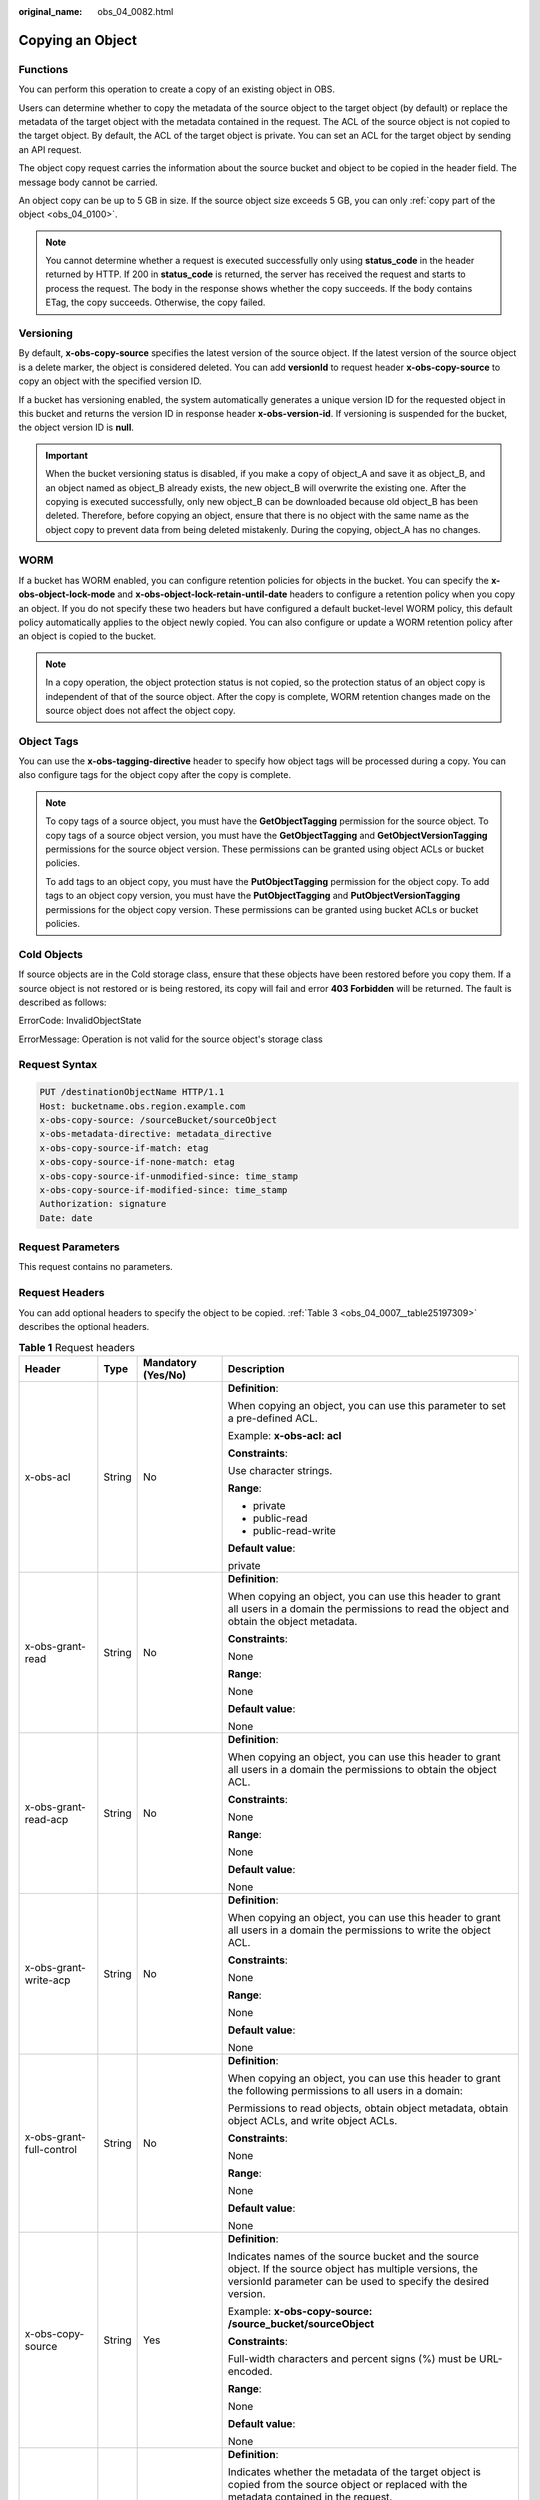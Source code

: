 :original_name: obs_04_0082.html

.. _obs_04_0082:

Copying an Object
=================

Functions
---------

You can perform this operation to create a copy of an existing object in OBS.

Users can determine whether to copy the metadata of the source object to the target object (by default) or replace the metadata of the target object with the metadata contained in the request. The ACL of the source object is not copied to the target object. By default, the ACL of the target object is private. You can set an ACL for the target object by sending an API request.

The object copy request carries the information about the source bucket and object to be copied in the header field. The message body cannot be carried.

An object copy can be up to 5 GB in size. If the source object size exceeds 5 GB, you can only :ref:`copy part of the object <obs_04_0100>`.

.. note::

   You cannot determine whether a request is executed successfully only using **status_code** in the header returned by HTTP. If 200 in **status_code** is returned, the server has received the request and starts to process the request. The body in the response shows whether the copy succeeds. If the body contains ETag, the copy succeeds. Otherwise, the copy failed.

Versioning
----------

By default, **x-obs-copy-source** specifies the latest version of the source object. If the latest version of the source object is a delete marker, the object is considered deleted. You can add **versionId** to request header **x-obs-copy-source** to copy an object with the specified version ID.

If a bucket has versioning enabled, the system automatically generates a unique version ID for the requested object in this bucket and returns the version ID in response header **x-obs-version-id**. If versioning is suspended for the bucket, the object version ID is **null**.

.. important::

   When the bucket versioning status is disabled, if you make a copy of object_A and save it as object_B, and an object named as object_B already exists, the new object_B will overwrite the existing one. After the copying is executed successfully, only new object_B can be downloaded because old object_B has been deleted. Therefore, before copying an object, ensure that there is no object with the same name as the object copy to prevent data from being deleted mistakenly. During the copying, object_A has no changes.

WORM
----

If a bucket has WORM enabled, you can configure retention policies for objects in the bucket. You can specify the **x-obs-object-lock-mode** and **x-obs-object-lock-retain-until-date** headers to configure a retention policy when you copy an object. If you do not specify these two headers but have configured a default bucket-level WORM policy, this default policy automatically applies to the object newly copied. You can also configure or update a WORM retention policy after an object is copied to the bucket.

.. note::

   In a copy operation, the object protection status is not copied, so the protection status of an object copy is independent of that of the source object. After the copy is complete, WORM retention changes made on the source object does not affect the object copy.

Object Tags
-----------

You can use the **x-obs-tagging-directive** header to specify how object tags will be processed during a copy. You can also configure tags for the object copy after the copy is complete.

.. note::

   To copy tags of a source object, you must have the **GetObjectTagging** permission for the source object. To copy tags of a source object version, you must have the **GetObjectTagging** and **GetObjectVersionTagging** permissions for the source object version. These permissions can be granted using object ACLs or bucket policies.

   To add tags to an object copy, you must have the **PutObjectTagging** permission for the object copy. To add tags to an object copy version, you must have the **PutObjectTagging** and **PutObjectVersionTagging** permissions for the object copy version. These permissions can be granted using bucket ACLs or bucket policies.

Cold Objects
------------

If source objects are in the Cold storage class, ensure that these objects have been restored before you copy them. If a source object is not restored or is being restored, its copy will fail and error **403 Forbidden** will be returned. The fault is described as follows:

ErrorCode: InvalidObjectState

ErrorMessage: Operation is not valid for the source object's storage class

Request Syntax
--------------

.. code-block:: text

   PUT /destinationObjectName HTTP/1.1
   Host: bucketname.obs.region.example.com
   x-obs-copy-source: /sourceBucket/sourceObject
   x-obs-metadata-directive: metadata_directive
   x-obs-copy-source-if-match: etag
   x-obs-copy-source-if-none-match: etag
   x-obs-copy-source-if-unmodified-since: time_stamp
   x-obs-copy-source-if-modified-since: time_stamp
   Authorization: signature
   Date: date

Request Parameters
------------------

This request contains no parameters.

Request Headers
---------------

You can add optional headers to specify the object to be copied. :ref:`Table 3 <obs_04_0007__table25197309>` describes the optional headers.

.. table:: **Table 1** Request headers

   +---------------------------------------+-----------------+--------------------------------------------------------------------------+--------------------------------------------------------------------------------------------------------------------------------------------------------------------------------------------------------------------------------------------------------------------------------------------------------------------+
   | Header                                | Type            | Mandatory (Yes/No)                                                       | Description                                                                                                                                                                                                                                                                                                        |
   +=======================================+=================+==========================================================================+====================================================================================================================================================================================================================================================================================================================+
   | x-obs-acl                             | String          | No                                                                       | **Definition**:                                                                                                                                                                                                                                                                                                    |
   |                                       |                 |                                                                          |                                                                                                                                                                                                                                                                                                                    |
   |                                       |                 |                                                                          | When copying an object, you can use this parameter to set a pre-defined ACL.                                                                                                                                                                                                                                       |
   |                                       |                 |                                                                          |                                                                                                                                                                                                                                                                                                                    |
   |                                       |                 |                                                                          | Example: **x-obs-acl: acl**                                                                                                                                                                                                                                                                                        |
   |                                       |                 |                                                                          |                                                                                                                                                                                                                                                                                                                    |
   |                                       |                 |                                                                          | **Constraints**:                                                                                                                                                                                                                                                                                                   |
   |                                       |                 |                                                                          |                                                                                                                                                                                                                                                                                                                    |
   |                                       |                 |                                                                          | Use character strings.                                                                                                                                                                                                                                                                                             |
   |                                       |                 |                                                                          |                                                                                                                                                                                                                                                                                                                    |
   |                                       |                 |                                                                          | **Range**:                                                                                                                                                                                                                                                                                                         |
   |                                       |                 |                                                                          |                                                                                                                                                                                                                                                                                                                    |
   |                                       |                 |                                                                          | -  private                                                                                                                                                                                                                                                                                                         |
   |                                       |                 |                                                                          | -  public-read                                                                                                                                                                                                                                                                                                     |
   |                                       |                 |                                                                          | -  public-read-write                                                                                                                                                                                                                                                                                               |
   |                                       |                 |                                                                          |                                                                                                                                                                                                                                                                                                                    |
   |                                       |                 |                                                                          | **Default value**:                                                                                                                                                                                                                                                                                                 |
   |                                       |                 |                                                                          |                                                                                                                                                                                                                                                                                                                    |
   |                                       |                 |                                                                          | private                                                                                                                                                                                                                                                                                                            |
   +---------------------------------------+-----------------+--------------------------------------------------------------------------+--------------------------------------------------------------------------------------------------------------------------------------------------------------------------------------------------------------------------------------------------------------------------------------------------------------------+
   | x-obs-grant-read                      | String          | No                                                                       | **Definition**:                                                                                                                                                                                                                                                                                                    |
   |                                       |                 |                                                                          |                                                                                                                                                                                                                                                                                                                    |
   |                                       |                 |                                                                          | When copying an object, you can use this header to grant all users in a domain the permissions to read the object and obtain the object metadata.                                                                                                                                                                  |
   |                                       |                 |                                                                          |                                                                                                                                                                                                                                                                                                                    |
   |                                       |                 |                                                                          | **Constraints**:                                                                                                                                                                                                                                                                                                   |
   |                                       |                 |                                                                          |                                                                                                                                                                                                                                                                                                                    |
   |                                       |                 |                                                                          | None                                                                                                                                                                                                                                                                                                               |
   |                                       |                 |                                                                          |                                                                                                                                                                                                                                                                                                                    |
   |                                       |                 |                                                                          | **Range**:                                                                                                                                                                                                                                                                                                         |
   |                                       |                 |                                                                          |                                                                                                                                                                                                                                                                                                                    |
   |                                       |                 |                                                                          | None                                                                                                                                                                                                                                                                                                               |
   |                                       |                 |                                                                          |                                                                                                                                                                                                                                                                                                                    |
   |                                       |                 |                                                                          | **Default value**:                                                                                                                                                                                                                                                                                                 |
   |                                       |                 |                                                                          |                                                                                                                                                                                                                                                                                                                    |
   |                                       |                 |                                                                          | None                                                                                                                                                                                                                                                                                                               |
   +---------------------------------------+-----------------+--------------------------------------------------------------------------+--------------------------------------------------------------------------------------------------------------------------------------------------------------------------------------------------------------------------------------------------------------------------------------------------------------------+
   | x-obs-grant-read-acp                  | String          | No                                                                       | **Definition**:                                                                                                                                                                                                                                                                                                    |
   |                                       |                 |                                                                          |                                                                                                                                                                                                                                                                                                                    |
   |                                       |                 |                                                                          | When copying an object, you can use this header to grant all users in a domain the permissions to obtain the object ACL.                                                                                                                                                                                           |
   |                                       |                 |                                                                          |                                                                                                                                                                                                                                                                                                                    |
   |                                       |                 |                                                                          | **Constraints**:                                                                                                                                                                                                                                                                                                   |
   |                                       |                 |                                                                          |                                                                                                                                                                                                                                                                                                                    |
   |                                       |                 |                                                                          | None                                                                                                                                                                                                                                                                                                               |
   |                                       |                 |                                                                          |                                                                                                                                                                                                                                                                                                                    |
   |                                       |                 |                                                                          | **Range**:                                                                                                                                                                                                                                                                                                         |
   |                                       |                 |                                                                          |                                                                                                                                                                                                                                                                                                                    |
   |                                       |                 |                                                                          | None                                                                                                                                                                                                                                                                                                               |
   |                                       |                 |                                                                          |                                                                                                                                                                                                                                                                                                                    |
   |                                       |                 |                                                                          | **Default value**:                                                                                                                                                                                                                                                                                                 |
   |                                       |                 |                                                                          |                                                                                                                                                                                                                                                                                                                    |
   |                                       |                 |                                                                          | None                                                                                                                                                                                                                                                                                                               |
   +---------------------------------------+-----------------+--------------------------------------------------------------------------+--------------------------------------------------------------------------------------------------------------------------------------------------------------------------------------------------------------------------------------------------------------------------------------------------------------------+
   | x-obs-grant-write-acp                 | String          | No                                                                       | **Definition**:                                                                                                                                                                                                                                                                                                    |
   |                                       |                 |                                                                          |                                                                                                                                                                                                                                                                                                                    |
   |                                       |                 |                                                                          | When copying an object, you can use this header to grant all users in a domain the permissions to write the object ACL.                                                                                                                                                                                            |
   |                                       |                 |                                                                          |                                                                                                                                                                                                                                                                                                                    |
   |                                       |                 |                                                                          | **Constraints**:                                                                                                                                                                                                                                                                                                   |
   |                                       |                 |                                                                          |                                                                                                                                                                                                                                                                                                                    |
   |                                       |                 |                                                                          | None                                                                                                                                                                                                                                                                                                               |
   |                                       |                 |                                                                          |                                                                                                                                                                                                                                                                                                                    |
   |                                       |                 |                                                                          | **Range**:                                                                                                                                                                                                                                                                                                         |
   |                                       |                 |                                                                          |                                                                                                                                                                                                                                                                                                                    |
   |                                       |                 |                                                                          | None                                                                                                                                                                                                                                                                                                               |
   |                                       |                 |                                                                          |                                                                                                                                                                                                                                                                                                                    |
   |                                       |                 |                                                                          | **Default value**:                                                                                                                                                                                                                                                                                                 |
   |                                       |                 |                                                                          |                                                                                                                                                                                                                                                                                                                    |
   |                                       |                 |                                                                          | None                                                                                                                                                                                                                                                                                                               |
   +---------------------------------------+-----------------+--------------------------------------------------------------------------+--------------------------------------------------------------------------------------------------------------------------------------------------------------------------------------------------------------------------------------------------------------------------------------------------------------------+
   | x-obs-grant-full-control              | String          | No                                                                       | **Definition**:                                                                                                                                                                                                                                                                                                    |
   |                                       |                 |                                                                          |                                                                                                                                                                                                                                                                                                                    |
   |                                       |                 |                                                                          | When copying an object, you can use this header to grant the following permissions to all users in a domain:                                                                                                                                                                                                       |
   |                                       |                 |                                                                          |                                                                                                                                                                                                                                                                                                                    |
   |                                       |                 |                                                                          | Permissions to read objects, obtain object metadata, obtain object ACLs, and write object ACLs.                                                                                                                                                                                                                    |
   |                                       |                 |                                                                          |                                                                                                                                                                                                                                                                                                                    |
   |                                       |                 |                                                                          | **Constraints**:                                                                                                                                                                                                                                                                                                   |
   |                                       |                 |                                                                          |                                                                                                                                                                                                                                                                                                                    |
   |                                       |                 |                                                                          | None                                                                                                                                                                                                                                                                                                               |
   |                                       |                 |                                                                          |                                                                                                                                                                                                                                                                                                                    |
   |                                       |                 |                                                                          | **Range**:                                                                                                                                                                                                                                                                                                         |
   |                                       |                 |                                                                          |                                                                                                                                                                                                                                                                                                                    |
   |                                       |                 |                                                                          | None                                                                                                                                                                                                                                                                                                               |
   |                                       |                 |                                                                          |                                                                                                                                                                                                                                                                                                                    |
   |                                       |                 |                                                                          | **Default value**:                                                                                                                                                                                                                                                                                                 |
   |                                       |                 |                                                                          |                                                                                                                                                                                                                                                                                                                    |
   |                                       |                 |                                                                          | None                                                                                                                                                                                                                                                                                                               |
   +---------------------------------------+-----------------+--------------------------------------------------------------------------+--------------------------------------------------------------------------------------------------------------------------------------------------------------------------------------------------------------------------------------------------------------------------------------------------------------------+
   | x-obs-copy-source                     | String          | Yes                                                                      | **Definition**:                                                                                                                                                                                                                                                                                                    |
   |                                       |                 |                                                                          |                                                                                                                                                                                                                                                                                                                    |
   |                                       |                 |                                                                          | Indicates names of the source bucket and the source object. If the source object has multiple versions, the versionId parameter can be used to specify the desired version.                                                                                                                                        |
   |                                       |                 |                                                                          |                                                                                                                                                                                                                                                                                                                    |
   |                                       |                 |                                                                          | Example: **x-obs-copy-source: /source_bucket/sourceObject**                                                                                                                                                                                                                                                        |
   |                                       |                 |                                                                          |                                                                                                                                                                                                                                                                                                                    |
   |                                       |                 |                                                                          | **Constraints**:                                                                                                                                                                                                                                                                                                   |
   |                                       |                 |                                                                          |                                                                                                                                                                                                                                                                                                                    |
   |                                       |                 |                                                                          | Full-width characters and percent signs (%) must be URL-encoded.                                                                                                                                                                                                                                                   |
   |                                       |                 |                                                                          |                                                                                                                                                                                                                                                                                                                    |
   |                                       |                 |                                                                          | **Range**:                                                                                                                                                                                                                                                                                                         |
   |                                       |                 |                                                                          |                                                                                                                                                                                                                                                                                                                    |
   |                                       |                 |                                                                          | None                                                                                                                                                                                                                                                                                                               |
   |                                       |                 |                                                                          |                                                                                                                                                                                                                                                                                                                    |
   |                                       |                 |                                                                          | **Default value**:                                                                                                                                                                                                                                                                                                 |
   |                                       |                 |                                                                          |                                                                                                                                                                                                                                                                                                                    |
   |                                       |                 |                                                                          | None                                                                                                                                                                                                                                                                                                               |
   +---------------------------------------+-----------------+--------------------------------------------------------------------------+--------------------------------------------------------------------------------------------------------------------------------------------------------------------------------------------------------------------------------------------------------------------------------------------------------------------+
   | x-obs-metadata-directive              | String          | No                                                                       | **Definition**:                                                                                                                                                                                                                                                                                                    |
   |                                       |                 |                                                                          |                                                                                                                                                                                                                                                                                                                    |
   |                                       |                 |                                                                          | Indicates whether the metadata of the target object is copied from the source object or replaced with the metadata contained in the request.                                                                                                                                                                       |
   |                                       |                 |                                                                          |                                                                                                                                                                                                                                                                                                                    |
   |                                       |                 |                                                                          | Example: **x-obs-metadata-directive: metadata_directive**                                                                                                                                                                                                                                                          |
   |                                       |                 |                                                                          |                                                                                                                                                                                                                                                                                                                    |
   |                                       |                 |                                                                          | **Constraints**:                                                                                                                                                                                                                                                                                                   |
   |                                       |                 |                                                                          |                                                                                                                                                                                                                                                                                                                    |
   |                                       |                 |                                                                          | Values other than **COPY** or **REPLACE** result in an immediate 400-based error response. If you need to modify the metadata (the same for both the source and target objects), this parameter must be set to **REPLACE**. Otherwise, the request is invalid and the server returns a 400 HTTP status code error. |
   |                                       |                 |                                                                          |                                                                                                                                                                                                                                                                                                                    |
   |                                       |                 |                                                                          | **Range**:                                                                                                                                                                                                                                                                                                         |
   |                                       |                 |                                                                          |                                                                                                                                                                                                                                                                                                                    |
   |                                       |                 |                                                                          | -  COPY                                                                                                                                                                                                                                                                                                            |
   |                                       |                 |                                                                          | -  REPLACE                                                                                                                                                                                                                                                                                                         |
   |                                       |                 |                                                                          |                                                                                                                                                                                                                                                                                                                    |
   |                                       |                 |                                                                          | **Default value**:                                                                                                                                                                                                                                                                                                 |
   |                                       |                 |                                                                          |                                                                                                                                                                                                                                                                                                                    |
   |                                       |                 |                                                                          | COPY                                                                                                                                                                                                                                                                                                               |
   +---------------------------------------+-----------------+--------------------------------------------------------------------------+--------------------------------------------------------------------------------------------------------------------------------------------------------------------------------------------------------------------------------------------------------------------------------------------------------------------+
   | x-obs-copy-source-if-match            | String          | No                                                                       | **Definition**:                                                                                                                                                                                                                                                                                                    |
   |                                       |                 |                                                                          |                                                                                                                                                                                                                                                                                                                    |
   |                                       |                 |                                                                          | Indicates that the source object is copied only if its ETag matches the one specified in this header. Otherwise, a 412 status code (failed precondition) is returned.                                                                                                                                              |
   |                                       |                 |                                                                          |                                                                                                                                                                                                                                                                                                                    |
   |                                       |                 |                                                                          | Example: **x-obs-copy-source-if-match: etag**                                                                                                                                                                                                                                                                      |
   |                                       |                 |                                                                          |                                                                                                                                                                                                                                                                                                                    |
   |                                       |                 |                                                                          | **Constraints**:                                                                                                                                                                                                                                                                                                   |
   |                                       |                 |                                                                          |                                                                                                                                                                                                                                                                                                                    |
   |                                       |                 |                                                                          | This parameter can be used with **x-obs-copy-source-if-unmodified-since** but cannot with other conditional copy headers.                                                                                                                                                                                          |
   |                                       |                 |                                                                          |                                                                                                                                                                                                                                                                                                                    |
   |                                       |                 |                                                                          | **Range**:                                                                                                                                                                                                                                                                                                         |
   |                                       |                 |                                                                          |                                                                                                                                                                                                                                                                                                                    |
   |                                       |                 |                                                                          | None                                                                                                                                                                                                                                                                                                               |
   |                                       |                 |                                                                          |                                                                                                                                                                                                                                                                                                                    |
   |                                       |                 |                                                                          | **Default value**:                                                                                                                                                                                                                                                                                                 |
   |                                       |                 |                                                                          |                                                                                                                                                                                                                                                                                                                    |
   |                                       |                 |                                                                          | None                                                                                                                                                                                                                                                                                                               |
   +---------------------------------------+-----------------+--------------------------------------------------------------------------+--------------------------------------------------------------------------------------------------------------------------------------------------------------------------------------------------------------------------------------------------------------------------------------------------------------------+
   | x-obs-copy-source-if-none-match       | String          | No                                                                       | **Definition**:                                                                                                                                                                                                                                                                                                    |
   |                                       |                 |                                                                          |                                                                                                                                                                                                                                                                                                                    |
   |                                       |                 |                                                                          | Indicates that the source object is copied only if its ETag does not match the one specified in this header. Otherwise, a 412 status code (failed precondition) is returned.                                                                                                                                       |
   |                                       |                 |                                                                          |                                                                                                                                                                                                                                                                                                                    |
   |                                       |                 |                                                                          | Example: **x-obs-copy-source-if-none-match: etag**                                                                                                                                                                                                                                                                 |
   |                                       |                 |                                                                          |                                                                                                                                                                                                                                                                                                                    |
   |                                       |                 |                                                                          | **Constraints**:                                                                                                                                                                                                                                                                                                   |
   |                                       |                 |                                                                          |                                                                                                                                                                                                                                                                                                                    |
   |                                       |                 |                                                                          | This parameter can be used with **x-obs-copy-source-if-modified-since** but cannot with other conditional copy headers.                                                                                                                                                                                            |
   |                                       |                 |                                                                          |                                                                                                                                                                                                                                                                                                                    |
   |                                       |                 |                                                                          | **Range**:                                                                                                                                                                                                                                                                                                         |
   |                                       |                 |                                                                          |                                                                                                                                                                                                                                                                                                                    |
   |                                       |                 |                                                                          | None                                                                                                                                                                                                                                                                                                               |
   |                                       |                 |                                                                          |                                                                                                                                                                                                                                                                                                                    |
   |                                       |                 |                                                                          | **Default value**:                                                                                                                                                                                                                                                                                                 |
   |                                       |                 |                                                                          |                                                                                                                                                                                                                                                                                                                    |
   |                                       |                 |                                                                          | None                                                                                                                                                                                                                                                                                                               |
   +---------------------------------------+-----------------+--------------------------------------------------------------------------+--------------------------------------------------------------------------------------------------------------------------------------------------------------------------------------------------------------------------------------------------------------------------------------------------------------------+
   | x-obs-copy-source-if-unmodified-since | String          | No                                                                       | **Definition**:                                                                                                                                                                                                                                                                                                    |
   |                                       |                 |                                                                          |                                                                                                                                                                                                                                                                                                                    |
   |                                       |                 |                                                                          | The source object is copied only if the source object has not been modified since the time specified by this parameter. Otherwise, a 412 status code (precondition failed) is returned.                                                                                                                            |
   |                                       |                 |                                                                          |                                                                                                                                                                                                                                                                                                                    |
   |                                       |                 |                                                                          | **Constraints**:                                                                                                                                                                                                                                                                                                   |
   |                                       |                 |                                                                          |                                                                                                                                                                                                                                                                                                                    |
   |                                       |                 |                                                                          | -  The time specified by this parameter cannot be later than the current server time (GMT time), or this parameter does not take effect.                                                                                                                                                                           |
   |                                       |                 |                                                                          |                                                                                                                                                                                                                                                                                                                    |
   |                                       |                 |                                                                          | -  This parameter can be used with **x-obs-copy-source-if-match** but cannot with other conditional copy parameters.                                                                                                                                                                                               |
   |                                       |                 |                                                                          |                                                                                                                                                                                                                                                                                                                    |
   |                                       |                 |                                                                          | -  Format: HTTP time string complying with the format specified at **http://www.ietf.org/rfc/rfc2616.txt**, which can be any of the following:                                                                                                                                                                     |
   |                                       |                 |                                                                          |                                                                                                                                                                                                                                                                                                                    |
   |                                       |                 |                                                                          |    #. **EEE, dd MMM yyyy HH:mm:ss z**                                                                                                                                                                                                                                                                              |
   |                                       |                 |                                                                          |    #. **EEEE, dd-MMM-yy HH:mm:ss z**                                                                                                                                                                                                                                                                               |
   |                                       |                 |                                                                          |    #. **EEE MMM dd HH:mm:ss yyyy**                                                                                                                                                                                                                                                                                 |
   |                                       |                 |                                                                          |                                                                                                                                                                                                                                                                                                                    |
   |                                       |                 |                                                                          |    Examples:                                                                                                                                                                                                                                                                                                       |
   |                                       |                 |                                                                          |                                                                                                                                                                                                                                                                                                                    |
   |                                       |                 |                                                                          |    #. **x-obs-copy-source-if-unmodified-since: Sun, 06 Nov 1994 08:49:37 GMT**                                                                                                                                                                                                                                     |
   |                                       |                 |                                                                          |    #. **x-obs-copy-source-if-unmodified-since: Sunday, 06-Nov-94 08:49:37 GMT**                                                                                                                                                                                                                                    |
   |                                       |                 |                                                                          |    #. **x-obs-copy-source-if-unmodified-since: Sun Nov 6 08:49:37 1994**                                                                                                                                                                                                                                           |
   |                                       |                 |                                                                          |                                                                                                                                                                                                                                                                                                                    |
   |                                       |                 |                                                                          | **Range**:                                                                                                                                                                                                                                                                                                         |
   |                                       |                 |                                                                          |                                                                                                                                                                                                                                                                                                                    |
   |                                       |                 |                                                                          | None                                                                                                                                                                                                                                                                                                               |
   |                                       |                 |                                                                          |                                                                                                                                                                                                                                                                                                                    |
   |                                       |                 |                                                                          | **Default value**:                                                                                                                                                                                                                                                                                                 |
   |                                       |                 |                                                                          |                                                                                                                                                                                                                                                                                                                    |
   |                                       |                 |                                                                          | None                                                                                                                                                                                                                                                                                                               |
   +---------------------------------------+-----------------+--------------------------------------------------------------------------+--------------------------------------------------------------------------------------------------------------------------------------------------------------------------------------------------------------------------------------------------------------------------------------------------------------------+
   | x-obs-copy-source-if-modified-since   | String          | No                                                                       | **Definition**:                                                                                                                                                                                                                                                                                                    |
   |                                       |                 |                                                                          |                                                                                                                                                                                                                                                                                                                    |
   |                                       |                 |                                                                          | The source object is copied only if the source object has been modified since the time specified by this parameter. Otherwise, a 412 status code (precondition failed) is returned.                                                                                                                                |
   |                                       |                 |                                                                          |                                                                                                                                                                                                                                                                                                                    |
   |                                       |                 |                                                                          | **Constraints**:                                                                                                                                                                                                                                                                                                   |
   |                                       |                 |                                                                          |                                                                                                                                                                                                                                                                                                                    |
   |                                       |                 |                                                                          | -  The time specified by this parameter cannot be later than the current server time (GMT time), or this parameter does not take effect.                                                                                                                                                                           |
   |                                       |                 |                                                                          |                                                                                                                                                                                                                                                                                                                    |
   |                                       |                 |                                                                          | -  This parameter can be used with **x-obs-copy-source-if-none-match** but cannot with other conditional copy parameters.                                                                                                                                                                                          |
   |                                       |                 |                                                                          |                                                                                                                                                                                                                                                                                                                    |
   |                                       |                 |                                                                          | -  Format: HTTP time string complying with the format specified at **http://www.ietf.org/rfc/rfc2616.txt**, which can be any of the following:                                                                                                                                                                     |
   |                                       |                 |                                                                          |                                                                                                                                                                                                                                                                                                                    |
   |                                       |                 |                                                                          |    #. **EEE, dd MMM yyyy HH:mm:ss z**                                                                                                                                                                                                                                                                              |
   |                                       |                 |                                                                          |    #. **EEEE, dd-MMM-yy HH:mm:ss z**                                                                                                                                                                                                                                                                               |
   |                                       |                 |                                                                          |    #. **EEE MMM dd HH:mm:ss yyyy**                                                                                                                                                                                                                                                                                 |
   |                                       |                 |                                                                          |                                                                                                                                                                                                                                                                                                                    |
   |                                       |                 |                                                                          |    Examples:                                                                                                                                                                                                                                                                                                       |
   |                                       |                 |                                                                          |                                                                                                                                                                                                                                                                                                                    |
   |                                       |                 |                                                                          |    #. x-obs-copy-source-if-modified-since: Sun, 06 Nov 1994 08:49:37 GMT                                                                                                                                                                                                                                           |
   |                                       |                 |                                                                          |    #. x-obs-copy-source-if-modified-since: Sunday, 06-Nov-94 08:49:37 GMT                                                                                                                                                                                                                                          |
   |                                       |                 |                                                                          |    #. x-obs-copy-source-if-modified-since: Sun Nov 6 08:49:37 1994                                                                                                                                                                                                                                                 |
   |                                       |                 |                                                                          |                                                                                                                                                                                                                                                                                                                    |
   |                                       |                 |                                                                          | **Range**:                                                                                                                                                                                                                                                                                                         |
   |                                       |                 |                                                                          |                                                                                                                                                                                                                                                                                                                    |
   |                                       |                 |                                                                          | None                                                                                                                                                                                                                                                                                                               |
   |                                       |                 |                                                                          |                                                                                                                                                                                                                                                                                                                    |
   |                                       |                 |                                                                          | **Default value**:                                                                                                                                                                                                                                                                                                 |
   |                                       |                 |                                                                          |                                                                                                                                                                                                                                                                                                                    |
   |                                       |                 |                                                                          | None                                                                                                                                                                                                                                                                                                               |
   +---------------------------------------+-----------------+--------------------------------------------------------------------------+--------------------------------------------------------------------------------------------------------------------------------------------------------------------------------------------------------------------------------------------------------------------------------------------------------------------+
   | x-obs-storage-class                   | String          | No                                                                       | **Definition**:                                                                                                                                                                                                                                                                                                    |
   |                                       |                 |                                                                          |                                                                                                                                                                                                                                                                                                                    |
   |                                       |                 |                                                                          | When copying an object, you can use this header to specify the storage class for the object. If you do not use this header, the object storage class is the default storage class of the destination bucket where the object is copied to.                                                                         |
   |                                       |                 |                                                                          |                                                                                                                                                                                                                                                                                                                    |
   |                                       |                 |                                                                          | Example: **x-obs-storage-class: STANDARD**                                                                                                                                                                                                                                                                         |
   |                                       |                 |                                                                          |                                                                                                                                                                                                                                                                                                                    |
   |                                       |                 |                                                                          | **Constraints**:                                                                                                                                                                                                                                                                                                   |
   |                                       |                 |                                                                          |                                                                                                                                                                                                                                                                                                                    |
   |                                       |                 |                                                                          | The value is case-sensitive.                                                                                                                                                                                                                                                                                       |
   |                                       |                 |                                                                          |                                                                                                                                                                                                                                                                                                                    |
   |                                       |                 |                                                                          | **Range**:                                                                                                                                                                                                                                                                                                         |
   |                                       |                 |                                                                          |                                                                                                                                                                                                                                                                                                                    |
   |                                       |                 |                                                                          | -  STANDARD                                                                                                                                                                                                                                                                                                        |
   |                                       |                 |                                                                          | -  WARM                                                                                                                                                                                                                                                                                                            |
   |                                       |                 |                                                                          | -  COLD                                                                                                                                                                                                                                                                                                            |
   |                                       |                 |                                                                          |                                                                                                                                                                                                                                                                                                                    |
   |                                       |                 |                                                                          | **Default value**:                                                                                                                                                                                                                                                                                                 |
   |                                       |                 |                                                                          |                                                                                                                                                                                                                                                                                                                    |
   |                                       |                 |                                                                          | By default, the storage class of the bucket is inherited.                                                                                                                                                                                                                                                          |
   +---------------------------------------+-----------------+--------------------------------------------------------------------------+--------------------------------------------------------------------------------------------------------------------------------------------------------------------------------------------------------------------------------------------------------------------------------------------------------------------+
   | x-obs-website-redirect-location       | String          | No                                                                       | **Definition**:                                                                                                                                                                                                                                                                                                    |
   |                                       |                 |                                                                          |                                                                                                                                                                                                                                                                                                                    |
   |                                       |                 |                                                                          | If a bucket is configured with the static website hosting function, it will redirect requests for this object to another object in the same bucket or to an external URL. OBS stores the value of this header in the object metadata.                                                                              |
   |                                       |                 |                                                                          |                                                                                                                                                                                                                                                                                                                    |
   |                                       |                 |                                                                          | **Constraints**:                                                                                                                                                                                                                                                                                                   |
   |                                       |                 |                                                                          |                                                                                                                                                                                                                                                                                                                    |
   |                                       |                 |                                                                          | The value must start with a slash (/), **http://**, or **https://** and cannot exceed 2K.                                                                                                                                                                                                                          |
   |                                       |                 |                                                                          |                                                                                                                                                                                                                                                                                                                    |
   |                                       |                 |                                                                          | **Range**:                                                                                                                                                                                                                                                                                                         |
   |                                       |                 |                                                                          |                                                                                                                                                                                                                                                                                                                    |
   |                                       |                 |                                                                          | None                                                                                                                                                                                                                                                                                                               |
   |                                       |                 |                                                                          |                                                                                                                                                                                                                                                                                                                    |
   |                                       |                 |                                                                          | **Default value**:                                                                                                                                                                                                                                                                                                 |
   |                                       |                 |                                                                          |                                                                                                                                                                                                                                                                                                                    |
   |                                       |                 |                                                                          | None                                                                                                                                                                                                                                                                                                               |
   +---------------------------------------+-----------------+--------------------------------------------------------------------------+--------------------------------------------------------------------------------------------------------------------------------------------------------------------------------------------------------------------------------------------------------------------------------------------------------------------+
   | success-action-redirect               | String          | No                                                                       | **Definition**:                                                                                                                                                                                                                                                                                                    |
   |                                       |                 |                                                                          |                                                                                                                                                                                                                                                                                                                    |
   |                                       |                 |                                                                          | The redirection address used when requests were successfully responded to.                                                                                                                                                                                                                                         |
   |                                       |                 |                                                                          |                                                                                                                                                                                                                                                                                                                    |
   |                                       |                 |                                                                          | -  If the value is valid and the request is successful, OBS returns status code 303. **Location** contains **success_action_redirect** as well as the bucket name, object name, and object ETag.                                                                                                                   |
   |                                       |                 |                                                                          | -  If this parameter value is invalid, OBS ignores this parameter. In such case, the **Location** header is the object address, and OBS returns the response code based on whether the operation succeeds or fails.                                                                                                |
   |                                       |                 |                                                                          |                                                                                                                                                                                                                                                                                                                    |
   |                                       |                 |                                                                          | **Constraints**:                                                                                                                                                                                                                                                                                                   |
   |                                       |                 |                                                                          |                                                                                                                                                                                                                                                                                                                    |
   |                                       |                 |                                                                          | The value must be a valid URL, for example, **http://**\ *domainname* or **https://**\ *domainname*.                                                                                                                                                                                                               |
   |                                       |                 |                                                                          |                                                                                                                                                                                                                                                                                                                    |
   |                                       |                 |                                                                          | **Range**:                                                                                                                                                                                                                                                                                                         |
   |                                       |                 |                                                                          |                                                                                                                                                                                                                                                                                                                    |
   |                                       |                 |                                                                          | URL                                                                                                                                                                                                                                                                                                                |
   |                                       |                 |                                                                          |                                                                                                                                                                                                                                                                                                                    |
   |                                       |                 |                                                                          | **Default value**:                                                                                                                                                                                                                                                                                                 |
   |                                       |                 |                                                                          |                                                                                                                                                                                                                                                                                                                    |
   |                                       |                 |                                                                          | None                                                                                                                                                                                                                                                                                                               |
   +---------------------------------------+-----------------+--------------------------------------------------------------------------+--------------------------------------------------------------------------------------------------------------------------------------------------------------------------------------------------------------------------------------------------------------------------------------------------------------------+
   | x-obs-tagging-directive               | String          | No                                                                       | **Definition**:                                                                                                                                                                                                                                                                                                    |
   |                                       |                 |                                                                          |                                                                                                                                                                                                                                                                                                                    |
   |                                       |                 |                                                                          | Used to specify how object tags are copied. If this header is not contained, tags are not copied from source objects to destination ones.                                                                                                                                                                          |
   |                                       |                 |                                                                          |                                                                                                                                                                                                                                                                                                                    |
   |                                       |                 |                                                                          | Example: **x-obs-tagging-directive:COPY**                                                                                                                                                                                                                                                                          |
   |                                       |                 |                                                                          |                                                                                                                                                                                                                                                                                                                    |
   |                                       |                 |                                                                          | **Constraints**:                                                                                                                                                                                                                                                                                                   |
   |                                       |                 |                                                                          |                                                                                                                                                                                                                                                                                                                    |
   |                                       |                 |                                                                          | None                                                                                                                                                                                                                                                                                                               |
   |                                       |                 |                                                                          |                                                                                                                                                                                                                                                                                                                    |
   |                                       |                 |                                                                          | **Range**:                                                                                                                                                                                                                                                                                                         |
   |                                       |                 |                                                                          |                                                                                                                                                                                                                                                                                                                    |
   |                                       |                 |                                                                          | -  **COPY**: Tags of source objects are copied to the target objects.                                                                                                                                                                                                                                              |
   |                                       |                 |                                                                          | -  **REPLACE**: The tags specified in the request are added to the target objects.                                                                                                                                                                                                                                 |
   |                                       |                 |                                                                          |                                                                                                                                                                                                                                                                                                                    |
   |                                       |                 |                                                                          | **Default value**:                                                                                                                                                                                                                                                                                                 |
   |                                       |                 |                                                                          |                                                                                                                                                                                                                                                                                                                    |
   |                                       |                 |                                                                          | REPLACE                                                                                                                                                                                                                                                                                                            |
   +---------------------------------------+-----------------+--------------------------------------------------------------------------+--------------------------------------------------------------------------------------------------------------------------------------------------------------------------------------------------------------------------------------------------------------------------------------------------------------------+
   | x-obs-object-lock-mode                | String          | No, but required when **x-obs-object-lock-retain-until-date** is present | **Definition**:                                                                                                                                                                                                                                                                                                    |
   |                                       |                 |                                                                          |                                                                                                                                                                                                                                                                                                                    |
   |                                       |                 |                                                                          | WORM mode applied to the object.                                                                                                                                                                                                                                                                                   |
   |                                       |                 |                                                                          |                                                                                                                                                                                                                                                                                                                    |
   |                                       |                 |                                                                          | Example: **x-obs-object-lock-mode:COMPLIANCE**                                                                                                                                                                                                                                                                     |
   |                                       |                 |                                                                          |                                                                                                                                                                                                                                                                                                                    |
   |                                       |                 |                                                                          | **Constraints**:                                                                                                                                                                                                                                                                                                   |
   |                                       |                 |                                                                          |                                                                                                                                                                                                                                                                                                                    |
   |                                       |                 |                                                                          | This parameter must be used together with **x-obs-object-lock-retain-until-date**.                                                                                                                                                                                                                                 |
   |                                       |                 |                                                                          |                                                                                                                                                                                                                                                                                                                    |
   |                                       |                 |                                                                          | **Range**:                                                                                                                                                                                                                                                                                                         |
   |                                       |                 |                                                                          |                                                                                                                                                                                                                                                                                                                    |
   |                                       |                 |                                                                          | COMPLIANCE                                                                                                                                                                                                                                                                                                         |
   |                                       |                 |                                                                          |                                                                                                                                                                                                                                                                                                                    |
   |                                       |                 |                                                                          | **Default value**:                                                                                                                                                                                                                                                                                                 |
   |                                       |                 |                                                                          |                                                                                                                                                                                                                                                                                                                    |
   |                                       |                 |                                                                          | None                                                                                                                                                                                                                                                                                                               |
   +---------------------------------------+-----------------+--------------------------------------------------------------------------+--------------------------------------------------------------------------------------------------------------------------------------------------------------------------------------------------------------------------------------------------------------------------------------------------------------------+
   | x-obs-object-lock-retain-until-date   | String          | No, but required when **x-obs-object-lock-mode** is present.             | **Definition**:                                                                                                                                                                                                                                                                                                    |
   |                                       |                 |                                                                          |                                                                                                                                                                                                                                                                                                                    |
   |                                       |                 |                                                                          | When the WORM policy of the object expires.                                                                                                                                                                                                                                                                        |
   |                                       |                 |                                                                          |                                                                                                                                                                                                                                                                                                                    |
   |                                       |                 |                                                                          | Example: **x-obs-object-lock-retain-until-date:2015-07-01T04:11:15Z**                                                                                                                                                                                                                                              |
   |                                       |                 |                                                                          |                                                                                                                                                                                                                                                                                                                    |
   |                                       |                 |                                                                          | **Constraints**:                                                                                                                                                                                                                                                                                                   |
   |                                       |                 |                                                                          |                                                                                                                                                                                                                                                                                                                    |
   |                                       |                 |                                                                          | -  The value must be a UTC time that complies with the ISO 8601 standard. Example: **2015-07-01T04:11:15Z**                                                                                                                                                                                                        |
   |                                       |                 |                                                                          | -  This parameter must be used together with **x-obs-object-lock-mode**.                                                                                                                                                                                                                                           |
   |                                       |                 |                                                                          |                                                                                                                                                                                                                                                                                                                    |
   |                                       |                 |                                                                          | **Range**:                                                                                                                                                                                                                                                                                                         |
   |                                       |                 |                                                                          |                                                                                                                                                                                                                                                                                                                    |
   |                                       |                 |                                                                          | The time must be later than the current time.                                                                                                                                                                                                                                                                      |
   |                                       |                 |                                                                          |                                                                                                                                                                                                                                                                                                                    |
   |                                       |                 |                                                                          | **Default value**:                                                                                                                                                                                                                                                                                                 |
   |                                       |                 |                                                                          |                                                                                                                                                                                                                                                                                                                    |
   |                                       |                 |                                                                          | None                                                                                                                                                                                                                                                                                                               |
   +---------------------------------------+-----------------+--------------------------------------------------------------------------+--------------------------------------------------------------------------------------------------------------------------------------------------------------------------------------------------------------------------------------------------------------------------------------------------------------------+
   | x-obs-tagging                         | String          | No                                                                       | **Definition**:                                                                                                                                                                                                                                                                                                    |
   |                                       |                 |                                                                          |                                                                                                                                                                                                                                                                                                                    |
   |                                       |                 |                                                                          | Object's tag information in key-value pairs. Multiple tags can be added at the same time.                                                                                                                                                                                                                          |
   |                                       |                 |                                                                          |                                                                                                                                                                                                                                                                                                                    |
   |                                       |                 |                                                                          | Example: **x-obs-tagging:TagA=A&TagB&TagC**                                                                                                                                                                                                                                                                        |
   |                                       |                 |                                                                          |                                                                                                                                                                                                                                                                                                                    |
   |                                       |                 |                                                                          | **Constraints**:                                                                                                                                                                                                                                                                                                   |
   |                                       |                 |                                                                          |                                                                                                                                                                                                                                                                                                                    |
   |                                       |                 |                                                                          | -  If a tag key or value contains special characters, equal signs (=), or full-width characters, it must be URL-encoded.                                                                                                                                                                                           |
   |                                       |                 |                                                                          | -  If there is no equal sign (=) in a configuration, the tag value is considered left blank.                                                                                                                                                                                                                       |
   |                                       |                 |                                                                          |                                                                                                                                                                                                                                                                                                                    |
   |                                       |                 |                                                                          | **Range**:                                                                                                                                                                                                                                                                                                         |
   |                                       |                 |                                                                          |                                                                                                                                                                                                                                                                                                                    |
   |                                       |                 |                                                                          | None                                                                                                                                                                                                                                                                                                               |
   |                                       |                 |                                                                          |                                                                                                                                                                                                                                                                                                                    |
   |                                       |                 |                                                                          | **Default value**:                                                                                                                                                                                                                                                                                                 |
   |                                       |                 |                                                                          |                                                                                                                                                                                                                                                                                                                    |
   |                                       |                 |                                                                          | None                                                                                                                                                                                                                                                                                                               |
   +---------------------------------------+-----------------+--------------------------------------------------------------------------+--------------------------------------------------------------------------------------------------------------------------------------------------------------------------------------------------------------------------------------------------------------------------------------------------------------------+

For details about other headers, see :ref:`Table 3 <obs_04_0007__table25197309>`.

Request Elements
----------------

This request contains no elements.

Response Syntax
---------------

::

   HTTP/1.1 status_code
   Content-Type: application/xml
   Date: date
   Content-Length: length

   <?xml version="1.0" encoding="UTF-8" standalone="yes"?>
   <CopyObjectResult xmlns="http://obs.region.example.com/doc/2015-06-30/">
       <LastModified>modifiedDate</LastModified>
       <ETag>etagValue</ETag>
   </CopyObjectResult>

Response Headers
----------------

The response to the request uses common headers. For details, see :ref:`Table 1 <obs_04_0013__d0e686>`.

In addition to the common response headers, the headers listed in :ref:`Table 2 <obs_04_0082__table4450547517>` may be used.

.. _obs_04_0082__table4450547517:

.. table:: **Table 2** Additional response headers

   +------------------------------+-----------------------+------------------------------------------------------------------------------------------------------------------------------------------------------------+
   | Header                       | Type                  | Description                                                                                                                                                |
   +==============================+=======================+============================================================================================================================================================+
   | x-obs-copy-source-version-id | String                | **Definition**:                                                                                                                                            |
   |                              |                       |                                                                                                                                                            |
   |                              |                       | Version ID of the source object                                                                                                                            |
   |                              |                       |                                                                                                                                                            |
   |                              |                       | **Constraints**:                                                                                                                                           |
   |                              |                       |                                                                                                                                                            |
   |                              |                       | None                                                                                                                                                       |
   |                              |                       |                                                                                                                                                            |
   |                              |                       | **Range**:                                                                                                                                                 |
   |                              |                       |                                                                                                                                                            |
   |                              |                       | None                                                                                                                                                       |
   |                              |                       |                                                                                                                                                            |
   |                              |                       | **Default value**:                                                                                                                                         |
   |                              |                       |                                                                                                                                                            |
   |                              |                       | None                                                                                                                                                       |
   +------------------------------+-----------------------+------------------------------------------------------------------------------------------------------------------------------------------------------------+
   | x-obs-version-id             | String                | **Definition**:                                                                                                                                            |
   |                              |                       |                                                                                                                                                            |
   |                              |                       | Version ID of the target object                                                                                                                            |
   |                              |                       |                                                                                                                                                            |
   |                              |                       | **Constraints**:                                                                                                                                           |
   |                              |                       |                                                                                                                                                            |
   |                              |                       | None                                                                                                                                                       |
   |                              |                       |                                                                                                                                                            |
   |                              |                       | **Range**:                                                                                                                                                 |
   |                              |                       |                                                                                                                                                            |
   |                              |                       | None                                                                                                                                                       |
   |                              |                       |                                                                                                                                                            |
   |                              |                       | **Default value**:                                                                                                                                         |
   |                              |                       |                                                                                                                                                            |
   |                              |                       | None                                                                                                                                                       |
   +------------------------------+-----------------------+------------------------------------------------------------------------------------------------------------------------------------------------------------+
   | x-obs-sse-kms-key-project-id | String                | **Definition:**                                                                                                                                            |
   |                              |                       |                                                                                                                                                            |
   |                              |                       | If SSE-KMS encryption is used with a custom master key, the ID of the project (not enterprise project) to which the custom master key belongs is returned. |
   |                              |                       |                                                                                                                                                            |
   |                              |                       | **Range:**                                                                                                                                                 |
   |                              |                       |                                                                                                                                                            |
   |                              |                       | ID of the project (not enterprise project) to which the custom master key specified by **x-obs-server-side-encryption-kms-key-id** belongs                 |
   +------------------------------+-----------------------+------------------------------------------------------------------------------------------------------------------------------------------------------------+
   | x-obs-storage-class          | String                | **Definition**:                                                                                                                                            |
   |                              |                       |                                                                                                                                                            |
   |                              |                       | Storage class of an object.                                                                                                                                |
   |                              |                       |                                                                                                                                                            |
   |                              |                       | **Constraints**:                                                                                                                                           |
   |                              |                       |                                                                                                                                                            |
   |                              |                       | This header is returned when the storage class of an object is not Standard.                                                                               |
   |                              |                       |                                                                                                                                                            |
   |                              |                       | **Range**:                                                                                                                                                 |
   |                              |                       |                                                                                                                                                            |
   |                              |                       | -  **WARM**: the Infrequent Access storage class                                                                                                           |
   |                              |                       | -  **COLD**: the Archive storage class                                                                                                                     |
   |                              |                       |                                                                                                                                                            |
   |                              |                       | **Default value**:                                                                                                                                         |
   |                              |                       |                                                                                                                                                            |
   |                              |                       | Storage class of an object.                                                                                                                                |
   +------------------------------+-----------------------+------------------------------------------------------------------------------------------------------------------------------------------------------------+

Response Elements
-----------------

This response contains elements of a copy result. :ref:`Table 3 <obs_04_0082__table48091256869>` describes the elements.

.. _obs_04_0082__table48091256869:

.. table:: **Table 3** Response elements

   +-----------------------+-----------------------+------------------------------------------------------------------------------------------------------------------------------------------------------------------------------------------------------------------------------------------------------------------------------------------------------------------------------------------------------------------------------+
   | Element               | Type                  | Description                                                                                                                                                                                                                                                                                                                                                                  |
   +=======================+=======================+==============================================================================================================================================================================================================================================================================================================================================================================+
   | CopyObjectResult      | XML                   | **Definition**:                                                                                                                                                                                                                                                                                                                                                              |
   |                       |                       |                                                                                                                                                                                                                                                                                                                                                                              |
   |                       |                       | The copy results                                                                                                                                                                                                                                                                                                                                                             |
   |                       |                       |                                                                                                                                                                                                                                                                                                                                                                              |
   |                       |                       | **Constraints**:                                                                                                                                                                                                                                                                                                                                                             |
   |                       |                       |                                                                                                                                                                                                                                                                                                                                                                              |
   |                       |                       | None                                                                                                                                                                                                                                                                                                                                                                         |
   |                       |                       |                                                                                                                                                                                                                                                                                                                                                                              |
   |                       |                       | **Range**:                                                                                                                                                                                                                                                                                                                                                                   |
   |                       |                       |                                                                                                                                                                                                                                                                                                                                                                              |
   |                       |                       | None                                                                                                                                                                                                                                                                                                                                                                         |
   |                       |                       |                                                                                                                                                                                                                                                                                                                                                                              |
   |                       |                       | **Default value**:                                                                                                                                                                                                                                                                                                                                                           |
   |                       |                       |                                                                                                                                                                                                                                                                                                                                                                              |
   |                       |                       | None                                                                                                                                                                                                                                                                                                                                                                         |
   +-----------------------+-----------------------+------------------------------------------------------------------------------------------------------------------------------------------------------------------------------------------------------------------------------------------------------------------------------------------------------------------------------------------------------------------------------+
   | LastModified          | String                | **Definition**:                                                                                                                                                                                                                                                                                                                                                              |
   |                       |                       |                                                                                                                                                                                                                                                                                                                                                                              |
   |                       |                       | Time (UTC) when an object was last modified                                                                                                                                                                                                                                                                                                                                  |
   |                       |                       |                                                                                                                                                                                                                                                                                                                                                                              |
   |                       |                       | **Constraints**:                                                                                                                                                                                                                                                                                                                                                             |
   |                       |                       |                                                                                                                                                                                                                                                                                                                                                                              |
   |                       |                       | The date is in the ISO8601 format.                                                                                                                                                                                                                                                                                                                                           |
   |                       |                       |                                                                                                                                                                                                                                                                                                                                                                              |
   |                       |                       | Example: **2018-01-01T00:00:00.000Z**                                                                                                                                                                                                                                                                                                                                        |
   |                       |                       |                                                                                                                                                                                                                                                                                                                                                                              |
   |                       |                       | **Range**:                                                                                                                                                                                                                                                                                                                                                                   |
   |                       |                       |                                                                                                                                                                                                                                                                                                                                                                              |
   |                       |                       | None                                                                                                                                                                                                                                                                                                                                                                         |
   |                       |                       |                                                                                                                                                                                                                                                                                                                                                                              |
   |                       |                       | **Default value**:                                                                                                                                                                                                                                                                                                                                                           |
   |                       |                       |                                                                                                                                                                                                                                                                                                                                                                              |
   |                       |                       | None                                                                                                                                                                                                                                                                                                                                                                         |
   +-----------------------+-----------------------+------------------------------------------------------------------------------------------------------------------------------------------------------------------------------------------------------------------------------------------------------------------------------------------------------------------------------------------------------------------------------+
   | ETag                  | String                | **Definition**:                                                                                                                                                                                                                                                                                                                                                              |
   |                       |                       |                                                                                                                                                                                                                                                                                                                                                                              |
   |                       |                       | 128-bit MD5 digest of the Base64 code of a new object. ETag is the unique identifier of the object content. It can be used to determine whether the object content is changed. For example, if the ETag value is **A** when an object is uploaded, but this value has changed to **B** when the object is downloaded, it indicates that the object content has been changed. |
   |                       |                       |                                                                                                                                                                                                                                                                                                                                                                              |
   |                       |                       | **Constraints**:                                                                                                                                                                                                                                                                                                                                                             |
   |                       |                       |                                                                                                                                                                                                                                                                                                                                                                              |
   |                       |                       | If an object is encrypted using server-side encryption, the ETag is not the MD5 value of the object.                                                                                                                                                                                                                                                                         |
   |                       |                       |                                                                                                                                                                                                                                                                                                                                                                              |
   |                       |                       | **Range**:                                                                                                                                                                                                                                                                                                                                                                   |
   |                       |                       |                                                                                                                                                                                                                                                                                                                                                                              |
   |                       |                       | The value must contain 32 characters.                                                                                                                                                                                                                                                                                                                                        |
   |                       |                       |                                                                                                                                                                                                                                                                                                                                                                              |
   |                       |                       | **Default value**:                                                                                                                                                                                                                                                                                                                                                           |
   |                       |                       |                                                                                                                                                                                                                                                                                                                                                                              |
   |                       |                       | None                                                                                                                                                                                                                                                                                                                                                                         |
   +-----------------------+-----------------------+------------------------------------------------------------------------------------------------------------------------------------------------------------------------------------------------------------------------------------------------------------------------------------------------------------------------------------------------------------------------------+

Error Responses
---------------

No special error responses are returned. For details about error responses, see :ref:`Table 2 <obs_04_0115__d0e843>`.

Sample Request: Copying an Object
---------------------------------

Copy the object **srcobject** in bucket **bucket** to the **destobject** object in bucket **examplebucket**.

.. code-block:: text

   PUT /destobject HTTP/1.1
   User-Agent: curl/7.29.0
   Host: examplebucket.obs.region.example.com
   Accept: */*
   Date: WED, 01 Jul 2015 04:19:21 GMT
   Authorization: OBS H4IPJX0TQTHTHEBQQCEC:2rZR+iaH8xUewvUKuicLhLHpNoU=
   x-obs-copy-source: /bucket/srcobject

Sample Response: Copying an Object
----------------------------------

::

   HTTP/1.1 200 OK
   Server: OBS
   x-obs-request-id: 001B21A61C6C00000134031BE8005293
   x-obs-id-2: MDAxQjIxQTYxQzZDMDAwMDAxMzQwMzFCRTgwMDUyOTNBQUFBQUFBQWJiYmJiYmJi
   Date: WED, 01 Jul 2015 04:19:21 GMT
   Content-Length: 249

   <?xml version="1.0" encoding="utf-8"?>
   <CopyObjectResult xmlns="http://obs.region.example.com/doc/2015-06-30/">
     <LastModified>2015-07-01T00:48:07.706Z</LastModified>
     <ETag>"507e3fff69b69bf57d303e807448560b"</ETag>
   </CopyObjectResult>

Sample Request: Copying an Object Version
-----------------------------------------

Copy a multi-version object and copy the object **srcobject** whose version number is **AAABQ4uBLdLc0vycq3gAAAAEVURTRkha** in bucket **bucket** to the **destobject** object in bucket **examplebucket**.

.. code-block:: text

   PUT /destobject HTTP/1.1
   User-Agent: curl/7.29.0
   Host: examplebucket.obs.region.example.com
   Accept: */*
   Date: WED, 01 Jul 2015 04:20:29 GMT
   Authorization: OBS H4IPJX0TQTHTHEBQQCEC:4BLYv+1UxfRSHBMvrhVLDszxvcY=
   x-obs-copy-source: /bucket/srcobject?versionId=AAABQ4uBLdLc0vycq3gAAAAEVURTRkha

Sample Response: Copying an Object Version
------------------------------------------

::

   HTTP/1.1 200 OK
   Server: OBS
   x-obs-request-id: DCD2FC9CAB78000001438B8A9C898B79
   x-obs-id-2: DB/qBZmbN6AIoX9mrrSNYdLxwvbO0tLR/l6/XKTT4NmZspzharwp5Z74ybAYVOgr
   Content-Type: application/xml
   x-obs-version-id: AAABQ4uKnOrc0vycq3gAAAAFVURTRkha
   x-obs-copy-source-version-id: AAABQ4uBLdLc0vycq3gAAAAEVURTRkha
   Date: WED, 01 Jul 2015 04:20:29 GMT
   Transfer-Encoding: chunked

   <?xml version="1.0" encoding="utf-8"?>
   <CopyObjectResult xmlns="http://obs.region.example.com/doc/2015-06-30/">
     <LastModified>2015-07-01T01:48:07.706Z</LastModified>
     <ETag>"507e3fff69b69bf57d303e807448560b"</ETag>
   </CopyObjectResult>
